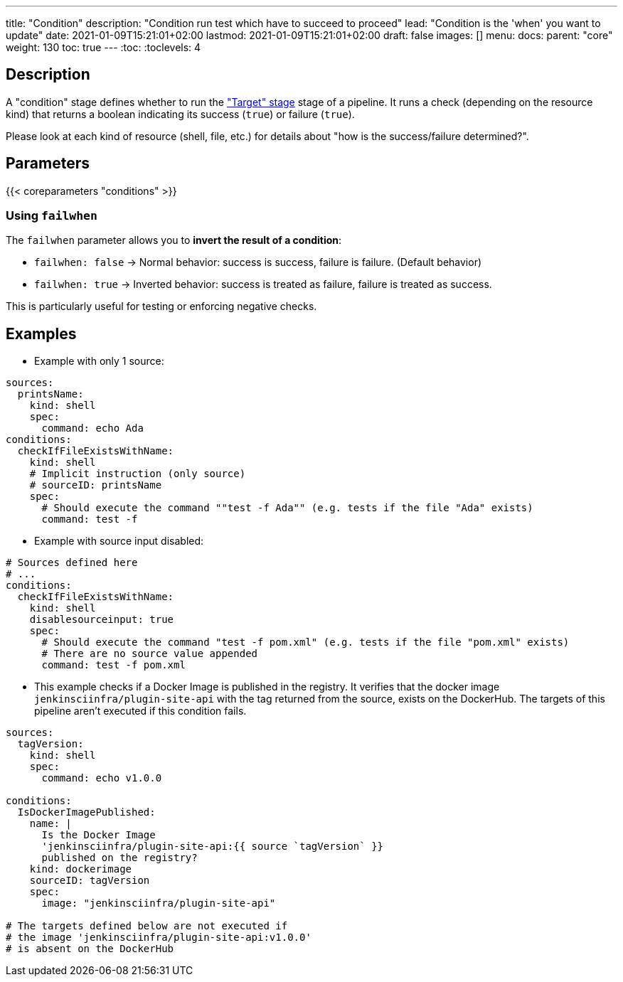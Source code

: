 ---
title: "Condition"
description: "Condition run test which have to succeed to proceed"
lead: "Condition is the 'when' you want to update"
date: 2021-01-09T15:21:01+02:00
lastmod: 2021-01-09T15:21:01+02:00
draft: false
images: []
menu:
  docs:
    parent: "core"
weight: 130
toc: true
---
// <!-- Required for asciidoctor -->
:toc:
// Set toclevels to be at least your hugo [markup.tableOfContents.endLevel] config key
:toclevels: 4

== Description

A "condition" stage defines whether to run the link:../target["Target" stage] stage of a pipeline.
It runs a check (depending on the resource kind) that returns a boolean indicating its success (`true`) or failure (`true`).

Please look at each kind of resource (shell, file, etc.) for details about "how is the success/failure determined?".

== Parameters

{{< coreparameters "conditions" >}}

=== Using `failwhen`

The `failwhen` parameter allows you to **invert the result of a condition**:

* `failwhen: false` → Normal behavior: success is success, failure is failure. (Default behavior)
* `failwhen: true` → Inverted behavior: success is treated as failure, failure is treated as success.

This is particularly useful for testing or enforcing negative checks.

== Examples

* Example with only 1 source:

[source,yaml]
----
sources:
  printsName:
    kind: shell
    spec:
      command: echo Ada
conditions:
  checkIfFileExistsWithName:
    kind: shell
    # Implicit instruction (only source)
    # sourceID: printsName
    spec:
      # Should execute the command ""test -f Ada"" (e.g. tests if the file "Ada" exists)
      command: test -f
----

* Example with source input disabled:

[source,yaml]
----
# Sources defined here
# ...
conditions:
  checkIfFileExistsWithName:
    kind: shell
    disablesourceinput: true
    spec:
      # Should execute the command "test -f pom.xml" (e.g. tests if the file "pom.xml" exists)
      # There are no source value appended
      command: test -f pom.xml
----


* This example checks if a Docker Image is published in the registry.
It verifies that the docker image `jenkinsciinfra/plugin-site-api` with the tag returned from the source, exists on the DockerHub.
The targets of this pipeline aren't executed if this condition fails.

[source,yaml]
----
sources:
  tagVersion:
    kind: shell
    spec:
      command: echo v1.0.0

conditions:
  IsDockerImagePublished:
    name: |
      Is the Docker Image
      'jenkinsciinfra/plugin-site-api:{{ source `tagVersion` }}
      published on the registry?
    kind: dockerimage
    sourceID: tagVersion
    spec:
      image: "jenkinsciinfra/plugin-site-api"

# The targets defined below are not executed if
# the image 'jenkinsciinfra/plugin-site-api:v1.0.0'
# is absent on the DockerHub
----
